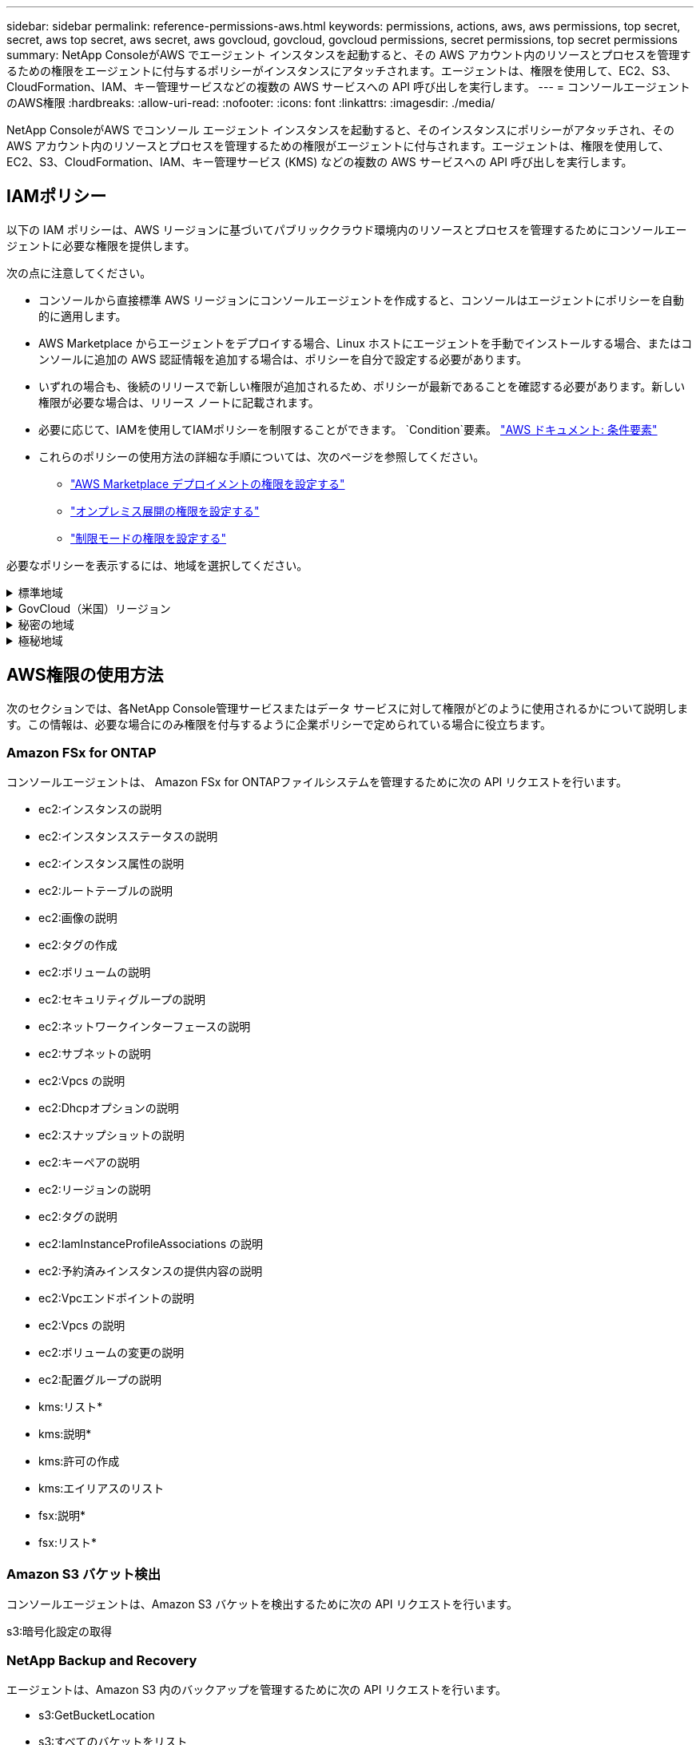 ---
sidebar: sidebar 
permalink: reference-permissions-aws.html 
keywords: permissions, actions, aws, aws permissions, top secret, secret, aws top secret, aws secret, aws govcloud, govcloud, govcloud permissions, secret permissions, top secret permissions 
summary: NetApp ConsoleがAWS でエージェント インスタンスを起動すると、その AWS アカウント内のリソースとプロセスを管理するための権限をエージェントに付与するポリシーがインスタンスにアタッチされます。エージェントは、権限を使用して、EC2、S3、CloudFormation、IAM、キー管理サービスなどの複数の AWS サービスへの API 呼び出しを実行します。 
---
= コンソールエージェントのAWS権限
:hardbreaks:
:allow-uri-read: 
:nofooter: 
:icons: font
:linkattrs: 
:imagesdir: ./media/


[role="lead"]
NetApp ConsoleがAWS でコンソール エージェント インスタンスを起動すると、そのインスタンスにポリシーがアタッチされ、その AWS アカウント内のリソースとプロセスを管理するための権限がエージェントに付与されます。エージェントは、権限を使用して、EC2、S3、CloudFormation、IAM、キー管理サービス (KMS) などの複数の AWS サービスへの API 呼び出しを実行します。



== IAMポリシー

以下の IAM ポリシーは、AWS リージョンに基づいてパブリッククラウド環境内のリソースとプロセスを管理するためにコンソールエージェントに必要な権限を提供します。

次の点に注意してください。

* コンソールから直接標準 AWS リージョンにコンソールエージェントを作成すると、コンソールはエージェントにポリシーを自動的に適用します。
* AWS Marketplace からエージェントをデプロイする場合、Linux ホストにエージェントを手動でインストールする場合、またはコンソールに追加の AWS 認証情報を追加する場合は、ポリシーを自分で設定する必要があります。
* いずれの場合も、後続のリリースで新しい権限が追加されるため、ポリシーが最新であることを確認する必要があります。新しい権限が必要な場合は、リリース ノートに記載されます。
* 必要に応じて、IAMを使用してIAMポリシーを制限することができます。 `Condition`要素。 https://docs.aws.amazon.com/IAM/latest/UserGuide/reference_policies_elements_condition.html["AWS ドキュメント: 条件要素"^]
* これらのポリシーの使用方法の詳細な手順については、次のページを参照してください。
+
** link:task-install-agent-aws-marketplace.html#step-2-set-up-aws-permissions["AWS Marketplace デプロイメントの権限を設定する"]
** link:task-install-agent-on-prem.html#agent-permission-aws-azure["オンプレミス展開の権限を設定する"]
** link:task-prepare-restricted-mode.html#step-6-prepare-cloud-permissions["制限モードの権限を設定する"]




必要なポリシーを表示するには、地域を選択してください。

.標準地域
[%collapsible]
====
標準リージョンの場合、権限は 2 つのポリシーに分散されます。  AWS の管理ポリシーの最大文字サイズ制限により、2 つのポリシーが必要になります。

[role="tabbed-block"]
=====
.ポリシー1
--
[source, json]
----
{
    "Version": "2012-10-17",
    "Statement": [
        {
            "Action": [
                "ec2:DescribeAvailabilityZones",
                "ec2:DescribeInstances",
                "ec2:DescribeInstanceStatus",
                "ec2:RunInstances",
                "ec2:ModifyInstanceAttribute",
                "ec2:DescribeInstanceAttribute",
                "ec2:DescribeRouteTables",
                "ec2:DescribeImages",
                "ec2:CreateTags",
                "ec2:CreateVolume",
                "ec2:DescribeVolumes",
                "ec2:ModifyVolumeAttribute",
                "ec2:CreateSecurityGroup",
                "ec2:DescribeSecurityGroups",
                "ec2:RevokeSecurityGroupEgress",
                "ec2:AuthorizeSecurityGroupEgress",
                "ec2:AuthorizeSecurityGroupIngress",
                "ec2:RevokeSecurityGroupIngress",
                "ec2:CreateNetworkInterface",
                "ec2:DescribeNetworkInterfaces",
                "ec2:ModifyNetworkInterfaceAttribute",
                "ec2:DescribeSubnets",
                "ec2:DescribeVpcs",
                "ec2:DescribeDhcpOptions",
                "ec2:CreateSnapshot",
                "ec2:DescribeSnapshots",
                "ec2:GetConsoleOutput",
                "ec2:DescribeKeyPairs",
                "ec2:DescribeRegions",
                "ec2:DescribeTags",
                "ec2:AssociateIamInstanceProfile",
                "ec2:DescribeIamInstanceProfileAssociations",
                "ec2:DisassociateIamInstanceProfile",
                "ec2:CreatePlacementGroup",
                "ec2:DescribeReservedInstancesOfferings",
                "ec2:AssignPrivateIpAddresses",
                "ec2:CreateRoute",
                "ec2:DescribeVpcs",
                "ec2:ReplaceRoute",
                "ec2:UnassignPrivateIpAddresses",
                "ec2:DeleteSecurityGroup",
                "ec2:DeleteNetworkInterface",
                "ec2:DeleteSnapshot",
                "ec2:DeleteTags",
                "ec2:DeleteRoute",
                "ec2:DeletePlacementGroup",
                "ec2:DescribePlacementGroups",
                "ec2:DescribeVolumesModifications",
                "ec2:ModifyVolume",
                "cloudformation:CreateStack",
                "cloudformation:DescribeStacks",
                "cloudformation:DescribeStackEvents",
                "cloudformation:ValidateTemplate",
                "cloudformation:DeleteStack",
                "iam:PassRole",
                "iam:CreateRole",
                "iam:PutRolePolicy",
                "iam:CreateInstanceProfile",
                "iam:AddRoleToInstanceProfile",
                "iam:RemoveRoleFromInstanceProfile",
                "iam:ListInstanceProfiles",
                "iam:DeleteRole",
                "iam:DeleteRolePolicy",
                "iam:DeleteInstanceProfile",
                "iam:GetRolePolicy",
                "iam:GetRole",
                "sts:DecodeAuthorizationMessage",
                "sts:AssumeRole",
                "s3:GetBucketTagging",
                "s3:GetBucketLocation",
                "s3:ListBucket",
                "s3:CreateBucket",
                "s3:GetLifecycleConfiguration",
                "s3:ListBucketVersions",
                "s3:GetBucketPolicyStatus",
                "s3:GetBucketPublicAccessBlock",
                "s3:GetBucketPolicy",
                "s3:GetBucketAcl",
                "s3:PutObjectTagging",
                "s3:GetObjectTagging",
                "s3:DeleteObject",
                "s3:DeleteObjectVersion",
                "s3:PutObject",
                "s3:ListAllMyBuckets",
                "s3:GetObject",
                "s3:GetEncryptionConfiguration",
                "kms:List*",
                "kms:ReEncrypt*",
                "kms:Describe*",
                "kms:CreateGrant",
                "fsx:Describe*",
                "fsx:List*",
                "kms:GenerateDataKeyWithoutPlaintext"
            ],
            "Resource": "*",
            "Effect": "Allow",
            "Sid": "cvoServicePolicy"
        },
        {
            "Action": [
                "ec2:StartInstances",
                "ec2:StopInstances",
                "ec2:DescribeInstances",
                "ec2:DescribeInstanceStatus",
                "ec2:RunInstances",
                "ec2:TerminateInstances",
                "ec2:DescribeInstanceAttribute",
                "ec2:DescribeImages",
                "ec2:CreateTags",
                "ec2:CreateVolume",
                "ec2:CreateSecurityGroup",
                "ec2:DescribeSubnets",
                "ec2:DescribeVpcs",
                "ec2:DescribeRegions",
                "cloudformation:CreateStack",
                "cloudformation:DeleteStack",
                "cloudformation:DescribeStacks",
                "kms:List*",
                "kms:Describe*",
                "ec2:DescribeVpcEndpoints",
                "kms:ListAliases",
                "athena:StartQueryExecution",
                "athena:GetQueryResults",
                "athena:GetQueryExecution",
                "glue:GetDatabase",
                "glue:GetTable",
                "glue:CreateTable",
                "glue:CreateDatabase",
                "glue:GetPartitions",
                "glue:BatchCreatePartition",
                "glue:BatchDeletePartition"
            ],
            "Resource": "*",
            "Effect": "Allow",
            "Sid": "backupPolicy"
        },
        {
            "Action": [
                "s3:GetBucketLocation",
                "s3:ListAllMyBuckets",
                "s3:ListBucket",
                "s3:CreateBucket",
                "s3:GetLifecycleConfiguration",
                "s3:PutLifecycleConfiguration",
                "s3:PutBucketTagging",
                "s3:ListBucketVersions",
                "s3:GetBucketAcl",
                "s3:PutBucketPublicAccessBlock",
                "s3:GetObject",
                "s3:PutEncryptionConfiguration",
                "s3:DeleteObject",
                "s3:DeleteObjectVersion",
                "s3:ListBucketMultipartUploads",
                "s3:PutObject",
                "s3:PutBucketAcl",
                "s3:AbortMultipartUpload",
                "s3:ListMultipartUploadParts",
                "s3:DeleteBucket",
                "s3:GetObjectVersionTagging",
                "s3:GetObjectVersionAcl",
                "s3:GetObjectRetention",
                "s3:GetObjectTagging",
                "s3:GetObjectVersion",
                "s3:PutObjectVersionTagging",
                "s3:PutObjectRetention",
                "s3:DeleteObjectTagging",
                "s3:DeleteObjectVersionTagging",
                "s3:GetBucketObjectLockConfiguration",
                "s3:GetBucketVersioning",
                "s3:PutBucketObjectLockConfiguration",
                "s3:PutBucketVersioning",
                "s3:BypassGovernanceRetention",
                "s3:PutBucketPolicy",
                "s3:PutBucketOwnershipControls"
            ],
            "Resource": [
                "arn:aws:s3:::netapp-backup-*"
            ],
            "Effect": "Allow",
            "Sid": "backupS3Policy"
        },
        {
            "Action": [
                "s3:CreateBucket",
                "s3:GetLifecycleConfiguration",
                "s3:PutLifecycleConfiguration",
                "s3:PutBucketTagging",
                "s3:ListBucketVersions",
                "s3:GetBucketPolicyStatus",
                "s3:GetBucketPublicAccessBlock",
                "s3:GetBucketAcl",
                "s3:GetBucketPolicy",
                "s3:PutBucketPublicAccessBlock",
                "s3:DeleteBucket"
            ],
            "Resource": [
                "arn:aws:s3:::fabric-pool*"
            ],
            "Effect": "Allow",
            "Sid": "fabricPoolS3Policy"
        },
        {
            "Action": [
                "ec2:DescribeRegions"
            ],
            "Resource": "*",
            "Effect": "Allow",
            "Sid": "fabricPoolPolicy"
        },
        {
            "Condition": {
                "StringLike": {
                    "ec2:ResourceTag/netapp-adc-manager": "*"
                }
            },
            "Action": [
                "ec2:StartInstances",
                "ec2:StopInstances",
                "ec2:TerminateInstances"
            ],
            "Resource": [
                "arn:aws:ec2:*:*:instance/*"
            ],
            "Effect": "Allow"
        },
        {
            "Condition": {
                "StringLike": {
                    "ec2:ResourceTag/WorkingEnvironment": "*"
                }
            },
            "Action": [
                "ec2:StartInstances",
                "ec2:TerminateInstances",
                "ec2:AttachVolume",
                "ec2:DetachVolume",
                "ec2:StopInstances",
                "ec2:DeleteVolume"
            ],
            "Resource": [
                "arn:aws:ec2:*:*:instance/*"
            ],
            "Effect": "Allow"
        },
        {
            "Action": [
                "ec2:AttachVolume",
                "ec2:DetachVolume"
            ],
            "Resource": [
                "arn:aws:ec2:*:*:volume/*"
            ],
            "Effect": "Allow"
        },
        {
            "Condition": {
                "StringLike": {
                    "ec2:ResourceTag/WorkingEnvironment": "*"
                }
            },
            "Action": [
                "ec2:DeleteVolume"
            ],
            "Resource": [
                "arn:aws:ec2:*:*:volume/*"
            ],
            "Effect": "Allow"
        }
    ]
}
----
--
.ポリシー2
--
[source, json]
----
{
    "Version": "2012-10-17",
    "Statement": [
        {
            "Action": [
                "ec2:CreateTags",
                "ec2:DeleteTags",
                "ec2:DescribeTags",
                "tag:getResources",
                "tag:getTagKeys",
                "tag:getTagValues",
                "tag:TagResources",
                "tag:UntagResources"
            ],
            "Resource": "*",
            "Effect": "Allow",
            "Sid": "tagServicePolicy"
        }
    ]
}
----
--
=====
====
.GovCloud（米国）リージョン
[%collapsible]
====
[source, json]
----
{
    "Version": "2012-10-17",
    "Statement": [
        {
            "Effect": "Allow",
            "Action": [
                "iam:ListInstanceProfiles",
                "iam:CreateRole",
                "iam:DeleteRole",
                "iam:PutRolePolicy",
                "iam:CreateInstanceProfile",
                "iam:DeleteRolePolicy",
                "iam:AddRoleToInstanceProfile",
                "iam:RemoveRoleFromInstanceProfile",
                "iam:DeleteInstanceProfile",
                "ec2:ModifyVolumeAttribute",
                "sts:DecodeAuthorizationMessage",
                "ec2:DescribeImages",
                "ec2:DescribeRouteTables",
                "ec2:DescribeInstances",
                "iam:PassRole",
                "ec2:DescribeInstanceStatus",
                "ec2:RunInstances",
                "ec2:ModifyInstanceAttribute",
                "ec2:CreateTags",
                "ec2:CreateVolume",
                "ec2:DescribeVolumes",
                "ec2:DeleteVolume",
                "ec2:CreateSecurityGroup",
                "ec2:DeleteSecurityGroup",
                "ec2:DescribeSecurityGroups",
                "ec2:RevokeSecurityGroupEgress",
                "ec2:AuthorizeSecurityGroupEgress",
                "ec2:AuthorizeSecurityGroupIngress",
                "ec2:RevokeSecurityGroupIngress",
                "ec2:CreateNetworkInterface",
                "ec2:DescribeNetworkInterfaces",
                "ec2:DeleteNetworkInterface",
                "ec2:ModifyNetworkInterfaceAttribute",
                "ec2:DescribeSubnets",
                "ec2:DescribeVpcs",
                "ec2:DescribeDhcpOptions",
                "ec2:CreateSnapshot",
                "ec2:DeleteSnapshot",
                "ec2:DescribeSnapshots",
                "ec2:StopInstances",
                "ec2:GetConsoleOutput",
                "ec2:DescribeKeyPairs",
                "ec2:DescribeRegions",
                "ec2:DeleteTags",
                "ec2:DescribeTags",
                "cloudformation:CreateStack",
                "cloudformation:DeleteStack",
                "cloudformation:DescribeStacks",
                "cloudformation:DescribeStackEvents",
                "cloudformation:ValidateTemplate",
                "s3:GetObject",
                "s3:ListBucket",
                "s3:ListAllMyBuckets",
                "s3:GetBucketTagging",
                "s3:GetBucketLocation",
                "s3:CreateBucket",
                "s3:GetBucketPolicyStatus",
                "s3:GetBucketPublicAccessBlock",
                "s3:GetBucketAcl",
                "s3:GetBucketPolicy",
                "kms:List*",
                "kms:ReEncrypt*",
                "kms:Describe*",
                "kms:CreateGrant",
                "ec2:AssociateIamInstanceProfile",
                "ec2:DescribeIamInstanceProfileAssociations",
                "ec2:DisassociateIamInstanceProfile",
                "ec2:DescribeInstanceAttribute",
                "ec2:CreatePlacementGroup",
                "ec2:DeletePlacementGroup"
            ],
            "Resource": "*"
        },
        {
            "Sid": "fabricPoolPolicy",
            "Effect": "Allow",
            "Action": [
                "s3:DeleteBucket",
                "s3:GetLifecycleConfiguration",
                "s3:PutLifecycleConfiguration",
                "s3:PutBucketTagging",
                "s3:ListBucketVersions",
                "s3:GetBucketPolicyStatus",
                "s3:GetBucketPublicAccessBlock",
                "s3:GetBucketAcl",
                "s3:GetBucketPolicy",
                "s3:PutBucketPublicAccessBlock"
            ],
            "Resource": [
                "arn:aws-us-gov:s3:::fabric-pool*"
            ]
        },
        {
            "Sid": "backupPolicy",
            "Effect": "Allow",
            "Action": [
                "s3:DeleteBucket",
                "s3:GetLifecycleConfiguration",
                "s3:PutLifecycleConfiguration",
                "s3:PutBucketTagging",
                "s3:ListBucketVersions",
                "s3:GetObject",
                "s3:ListBucket",
                "s3:ListAllMyBuckets",
                "s3:GetBucketTagging",
                "s3:GetBucketLocation",
                "s3:GetBucketPolicyStatus",
                "s3:GetBucketPublicAccessBlock",
                "s3:GetBucketAcl",
                "s3:GetBucketPolicy",
                "s3:PutBucketPublicAccessBlock"
            ],
            "Resource": [
                "arn:aws-us-gov:s3:::netapp-backup-*"
            ]
        },
        {
            "Effect": "Allow",
            "Action": [
                "ec2:StartInstances",
                "ec2:TerminateInstances",
                "ec2:AttachVolume",
                "ec2:DetachVolume"
            ],
            "Condition": {
                "StringLike": {
                    "ec2:ResourceTag/WorkingEnvironment": "*"
                }
            },
            "Resource": [
                "arn:aws-us-gov:ec2:*:*:instance/*"
            ]
        },
        {
            "Effect": "Allow",
            "Action": [
                "ec2:AttachVolume",
                "ec2:DetachVolume"
            ],
            "Resource": [
                "arn:aws-us-gov:ec2:*:*:volume/*"
            ]
        }
    ]
}
----
====
.秘密の地域
[%collapsible]
====
[source, json]
----
{
    "Version": "2012-10-17",
    "Statement": [{
            "Effect": "Allow",
            "Action": [
                "ec2:DescribeInstances",
                "ec2:DescribeInstanceStatus",
                "ec2:RunInstances",
                "ec2:ModifyInstanceAttribute",
                "ec2:DescribeRouteTables",
                "ec2:DescribeImages",
                "ec2:CreateTags",
                "ec2:CreateVolume",
                "ec2:DescribeVolumes",
                "ec2:ModifyVolumeAttribute",
                "ec2:DeleteVolume",
                "ec2:CreateSecurityGroup",
                "ec2:DeleteSecurityGroup",
                "ec2:DescribeSecurityGroups",
                "ec2:RevokeSecurityGroupEgress",
                "ec2:RevokeSecurityGroupIngress",
                "ec2:AuthorizeSecurityGroupEgress",
                "ec2:AuthorizeSecurityGroupIngress",
                "ec2:CreateNetworkInterface",
                "ec2:DescribeNetworkInterfaces",
                "ec2:DeleteNetworkInterface",
                "ec2:ModifyNetworkInterfaceAttribute",
                "ec2:DescribeSubnets",
                "ec2:DescribeVpcs",
                "ec2:DescribeDhcpOptions",
                "ec2:CreateSnapshot",
                "ec2:DeleteSnapshot",
                "ec2:DescribeSnapshots",
                "ec2:GetConsoleOutput",
                "ec2:DescribeKeyPairs",
                "ec2:DescribeRegions",
                "ec2:DeleteTags",
                "ec2:DescribeTags",
                "cloudformation:CreateStack",
                "cloudformation:DeleteStack",
                "cloudformation:DescribeStacks",
                "cloudformation:DescribeStackEvents",
                "cloudformation:ValidateTemplate",
                "iam:PassRole",
                "iam:CreateRole",
                "iam:DeleteRole",
                "iam:PutRolePolicy",
                "iam:CreateInstanceProfile",
                "iam:DeleteRolePolicy",
                "iam:AddRoleToInstanceProfile",
                "iam:RemoveRoleFromInstanceProfile",
                "iam:DeleteInstanceProfile",
                "s3:GetObject",
                "s3:ListBucket",
                "s3:GetBucketTagging",
                "s3:GetBucketLocation",
                "s3:ListAllMyBuckets",
                "kms:List*",
                "kms:Describe*",
                "ec2:AssociateIamInstanceProfile",
                "ec2:DescribeIamInstanceProfileAssociations",
                "ec2:DisassociateIamInstanceProfile",
                "ec2:DescribeInstanceAttribute",
                "ec2:CreatePlacementGroup",
                "ec2:DeletePlacementGroup",
                "iam:ListinstanceProfiles"
            ],
            "Resource": "*"
        },
        {
            "Sid": "fabricPoolPolicy",
            "Effect": "Allow",
            "Action": [
                "s3:DeleteBucket",
                "s3:GetLifecycleConfiguration",
                "s3:PutLifecycleConfiguration",
                "s3:PutBucketTagging",
                "s3:ListBucketVersions"
            ],
            "Resource": [
                "arn:aws-iso-b:s3:::fabric-pool*"
            ]
        },
        {
            "Effect": "Allow",
            "Action": [
                "ec2:StartInstances",
                "ec2:StopInstances",
                "ec2:TerminateInstances",
                "ec2:AttachVolume",
                "ec2:DetachVolume"
            ],
            "Condition": {
                "StringLike": {
                    "ec2:ResourceTag/WorkingEnvironment": "*"
                }
            },
            "Resource": [
                "arn:aws-iso-b:ec2:*:*:instance/*"
            ]
        },
        {
            "Effect": "Allow",
            "Action": [
                "ec2:AttachVolume",
                "ec2:DetachVolume"
            ],
            "Resource": [
                "arn:aws-iso-b:ec2:*:*:volume/*"
            ]
        }
    ]
}
----
====
.極秘地域
[%collapsible]
====
[source, json]
----
{
    "Version": "2012-10-17",
    "Statement": [{
            "Effect": "Allow",
            "Action": [
                "ec2:DescribeInstances",
                "ec2:DescribeInstanceStatus",
                "ec2:RunInstances",
                "ec2:ModifyInstanceAttribute",
                "ec2:DescribeRouteTables",
                "ec2:DescribeImages",
                "ec2:CreateTags",
                "ec2:CreateVolume",
                "ec2:DescribeVolumes",
                "ec2:ModifyVolumeAttribute",
                "ec2:DeleteVolume",
                "ec2:CreateSecurityGroup",
                "ec2:DeleteSecurityGroup",
                "ec2:DescribeSecurityGroups",
                "ec2:RevokeSecurityGroupEgress",
                "ec2:RevokeSecurityGroupIngress",
                "ec2:AuthorizeSecurityGroupEgress",
                "ec2:AuthorizeSecurityGroupIngress",
                "ec2:CreateNetworkInterface",
                "ec2:DescribeNetworkInterfaces",
                "ec2:DeleteNetworkInterface",
                "ec2:ModifyNetworkInterfaceAttribute",
                "ec2:DescribeSubnets",
                "ec2:DescribeVpcs",
                "ec2:DescribeDhcpOptions",
                "ec2:CreateSnapshot",
                "ec2:DeleteSnapshot",
                "ec2:DescribeSnapshots",
                "ec2:GetConsoleOutput",
                "ec2:DescribeKeyPairs",
                "ec2:DescribeRegions",
                "ec2:DeleteTags",
                "ec2:DescribeTags",
                "cloudformation:CreateStack",
                "cloudformation:DeleteStack",
                "cloudformation:DescribeStacks",
                "cloudformation:DescribeStackEvents",
                "cloudformation:ValidateTemplate",
                "iam:PassRole",
                "iam:CreateRole",
                "iam:DeleteRole",
                "iam:PutRolePolicy",
                "iam:CreateInstanceProfile",
                "iam:DeleteRolePolicy",
                "iam:AddRoleToInstanceProfile",
                "iam:RemoveRoleFromInstanceProfile",
                "iam:DeleteInstanceProfile",
                "s3:GetObject",
                "s3:ListBucket",
                "s3:GetBucketTagging",
                "s3:GetBucketLocation",
                "s3:ListAllMyBuckets",
                "kms:List*",
                "kms:Describe*",
                "ec2:AssociateIamInstanceProfile",
                "ec2:DescribeIamInstanceProfileAssociations",
                "ec2:DisassociateIamInstanceProfile",
                "ec2:DescribeInstanceAttribute",
                "ec2:CreatePlacementGroup",
                "ec2:DeletePlacementGroup",
                "iam:ListinstanceProfiles"
            ],
            "Resource": "*"
        },
        {
            "Sid": "fabricPoolPolicy",
            "Effect": "Allow",
            "Action": [
                "s3:DeleteBucket",
                "s3:GetLifecycleConfiguration",
                "s3:PutLifecycleConfiguration",
                "s3:PutBucketTagging",
                "s3:ListBucketVersions"
            ],
            "Resource": [
                "arn:aws-iso:s3:::fabric-pool*"
            ]
        },
        {
            "Effect": "Allow",
            "Action": [
                "ec2:StartInstances",
                "ec2:StopInstances",
                "ec2:TerminateInstances",
                "ec2:AttachVolume",
                "ec2:DetachVolume"
            ],
            "Condition": {
                "StringLike": {
                    "ec2:ResourceTag/WorkingEnvironment": "*"
                }
            },
            "Resource": [
                "arn:aws-iso:ec2:*:*:instance/*"
            ]
        },
        {
            "Effect": "Allow",
            "Action": [
                "ec2:AttachVolume",
                "ec2:DetachVolume"
            ],
            "Resource": [
                "arn:aws-iso:ec2:*:*:volume/*"
            ]
        }
    ]
}
----
====


== AWS権限の使用方法

次のセクションでは、各NetApp Console管理サービスまたはデータ サービスに対して権限がどのように使用されるかについて説明します。この情報は、必要な場合にのみ権限を付与するように企業ポリシーで定められている場合に役立ちます。



=== Amazon FSx for ONTAP

コンソールエージェントは、 Amazon FSx for ONTAPファイルシステムを管理するために次の API リクエストを行います。

* ec2:インスタンスの説明
* ec2:インスタンスステータスの説明
* ec2:インスタンス属性の説明
* ec2:ルートテーブルの説明
* ec2:画像の説明
* ec2:タグの作成
* ec2:ボリュームの説明
* ec2:セキュリティグループの説明
* ec2:ネットワークインターフェースの説明
* ec2:サブネットの説明
* ec2:Vpcs の説明
* ec2:Dhcpオプションの説明
* ec2:スナップショットの説明
* ec2:キーペアの説明
* ec2:リージョンの説明
* ec2:タグの説明
* ec2:IamInstanceProfileAssociations の説明
* ec2:予約済みインスタンスの提供内容の説明
* ec2:Vpcエンドポイントの説明
* ec2:Vpcs の説明
* ec2:ボリュームの変更の説明
* ec2:配置グループの説明
* kms:リスト*
* kms:説明*
* kms:許可の作成
* kms:エイリアスのリスト
* fsx:説明*
* fsx:リスト*




=== Amazon S3 バケット検出

コンソールエージェントは、Amazon S3 バケットを検出するために次の API リクエストを行います。

s3:暗号化設定の取得



=== NetApp Backup and Recovery

エージェントは、Amazon S3 内のバックアップを管理するために次の API リクエストを行います。

* s3:GetBucketLocation
* s3:すべてのバケットをリスト
* s3:リストバケット
* s3:バケットの作成
* s3:GetLifecycleConfiguration
* s3:PutLifecycleConfiguration
* s3:PutBucketTagging
* s3:バケットバージョンのリスト
* s3:GetBucketAcl
* s3:PutBucketパブリックアクセスブロック
* kms:リスト*
* kms:説明*
* s3:GetObject
* ec2:Vpcエンドポイントの説明
* kms:エイリアスのリスト
* s3:PutEncryptionConfiguration


検索と復元方法を使用してボリュームとファイルを復元する場合、エージェントは次の API 要求を行います。

* s3:バケットの作成
* s3:オブジェクトの削除
* s3:オブジェクトバージョンの削除
* s3:GetBucketAcl
* s3:リストバケット
* s3:バケットバージョンのリスト
* s3:リストバケットマルチパートアップロード
* s3:PutObject
* s3:PutBucketAcl
* s3:PutLifecycleConfiguration
* s3:PutBucketパブリックアクセスブロック
* s3:マルチパートアップロードの中止
* s3:ListMultipartUploadParts
* athena:クエリ実行の開始
* athena:GetQueryResults
* athena:GetQueryExecution
* athena:StopQueryExecution
* グルー:データベースの作成
* グルー:CreateTable
* グルー:バッチ削除パーティション


ボリュームのバックアップに DataLock とNetApp Ransomware Resilienceを使用する場合、エージェントは次の API 要求を行います。

* s3:GetObjectVersionTagging
* s3:GetBucketObjectLockConfiguration
* s3:GetObjectVersionAcl
* s3:オブジェクトのタグ付け
* s3:オブジェクトの削除
* s3:オブジェクトのタグ付けを削除
* s3:GetObjectRetention
* s3:オブジェクトバージョンタグ付けの削除
* s3:PutObject
* s3:GetObject
* s3:PutBucketObjectLockConfiguration
* s3:GetLifecycleConfiguration
* s3:タグによるバケットのリスト
* s3:GetBucketTagging
* s3:オブジェクトバージョンの削除
* s3:バケットバージョンのリスト
* s3:リストバケット
* s3:PutBucketTagging
* s3:GetObjectTagging
* s3:PutBucketバージョン管理
* s3:PutObjectVersionTagging
* s3:GetBucketVersioning
* s3:GetBucketAcl
* s3:バイパスガバナンス保持
* s3:PutObjectRetention
* s3:GetBucketLocation
* s3:GetObjectVersion


Cloud Volumes ONTAPバックアップにソースボリュームに使用しているものとは異なる AWS アカウントを使用する場合、エージェントは次の API リクエストを実行します。

* s3:PutBucketポリシー
* s3:PutBucketOwnershipControls




=== 分類

エージェントは、NetApp Data Classificationを展開するために次の API 要求を行います。

* ec2:インスタンスの説明
* ec2:インスタンスステータスの説明
* ec2:インスタンスの実行
* ec2:インスタンスの終了
* ec2:タグの作成
* ec2:ボリュームの作成
* ec2:ボリュームのアタッチ
* ec2:セキュリティグループの作成
* ec2:セキュリティグループの削除
* ec2:セキュリティグループの説明
* ec2:ネットワークインターフェースの作成
* ec2:ネットワークインターフェースの説明
* ec2:ネットワークインターフェースの削除
* ec2:サブネットの説明
* ec2:Vpcs の説明
* ec2:スナップショットの作成
* ec2:リージョンの説明
* cloudformation:スタックの作成
* cloudformation:スタックの削除
* cloudformation:スタックの説明
* cloudformation:スタックイベントの説明
* iam:インスタンスプロファイルにロールを追加
* ec2:Iamインスタンスプロファイルの関連付け
* ec2:IamInstanceProfileAssociations の説明


NetApp Data Classificationを使用する場合、エージェントは次の API 要求を行って S3 バケットをスキャンします。

* iam:インスタンスプロファイルにロールを追加
* ec2:Iamインスタンスプロファイルの関連付け
* ec2:IamInstanceProfileAssociations の説明
* s3:GetBucketTagging
* s3:GetBucketLocation
* s3:すべてのバケットをリスト
* s3:リストバケット
* s3:GetBucketPolicyStatus
* s3:GetBucketPolicy
* s3:GetBucketAcl
* s3:GetObject
* iam:GetRole
* s3:オブジェクトの削除
* s3:オブジェクトバージョンの削除
* s3:PutObject
* sts:役割を担う




=== Cloud Volumes ONTAP

エージェントは、AWS でCloud Volumes ONTAP をデプロイおよび管理するために、次の API リクエストを行います。

[cols="5*"]
|===
| 目的 | アクション | 展開に使用されますか? | 日常業務に使用されますか? | 削除に使用されますか? 


.13+| Cloud Volumes ONTAPインスタンスのIAMロールとインスタンスプロファイルを作成および管理します | iam:ListInstanceProfiles | はい | はい | いいえ 


| iam:CreateRole | はい | いいえ | いいえ 


| iam:DeleteRole | いいえ | はい | はい 


| iam:PutRolePolicy | はい | いいえ | いいえ 


| iam:インスタンスプロファイルの作成 | はい | いいえ | いいえ 


| iam:DeleteRolePolicy | いいえ | はい | はい 


| iam:インスタンスプロファイルにロールを追加 | はい | いいえ | いいえ 


| iam:インスタンスプロファイルからロールを削除 | いいえ | はい | はい 


| iam:インスタンスプロファイルの削除 | いいえ | はい | はい 


| iam:PassRole | はい | いいえ | いいえ 


| ec2:Iamインスタンスプロファイルの関連付け | はい | はい | いいえ 


| ec2:IamInstanceProfileAssociations の説明 | はい | はい | いいえ 


| ec2:IamInstanceProfileの関連付けを解除 | いいえ | はい | いいえ 


| 認証ステータスメッセージをデコードする | sts:DecodeAuthorizationMessage | はい | はい | いいえ 


| アカウントで利用可能な指定されたイメージ（AMI）について説明します | ec2:画像の説明 | はい | はい | いいえ 


| VPC 内のルートテーブルについて説明します（HA ペアの場合のみ必要） | ec2:ルートテーブルの説明 | はい | いいえ | いいえ 


.7+| インスタンスの停止、起動、監視 | ec2:インスタンスの開始 | はい | はい | いいえ 


| ec2:インスタンスの停止 | はい | はい | いいえ 


| ec2:インスタンスの説明 | はい | はい | いいえ 


| ec2:インスタンスステータスの説明 | はい | はい | いいえ 


| ec2:インスタンスの実行 | はい | いいえ | いいえ 


| ec2:インスタンスの終了 | いいえ | いいえ | はい 


| ec2:インスタンス属性の変更 | いいえ | はい | いいえ 


| サポートされているインスタンスタイプで拡張ネットワークが有効になっていることを確認します | ec2:インスタンス属性の説明 | いいえ | はい | いいえ 


| メンテナンスとコスト配分に使用される「WorkingEnvironment」および「WorkingEnvironmentId」タグでリソースにタグを付ける | ec2:タグの作成 | はい | はい | いいえ 


.6+| Cloud Volumes ONTAPがバックエンドストレージとして使用するEBSボリュームを管理する | ec2:ボリュームの作成 | はい | はい | いいえ 


| ec2:ボリュームの説明 | はい | はい | はい 


| ec2:ボリューム属性の変更 | いいえ | はい | はい 


| ec2:ボリュームのアタッチ | はい | はい | いいえ 


| ec2:ボリュームの削除 | いいえ | はい | はい 


| ec2:ボリュームのデタッチ | いいえ | はい | はい 


.7+| Cloud Volumes ONTAPのセキュリティ グループの作成と管理 | ec2:セキュリティグループの作成 | はい | いいえ | いいえ 


| ec2:セキュリティグループの削除 | いいえ | はい | はい 


| ec2:セキュリティグループの説明 | はい | はい | はい 


| ec2:セキュリティグループの出力を取り消す | はい | いいえ | いいえ 


| ec2:セキュリティグループ出力の承認 | はい | いいえ | いいえ 


| ec2:セキュリティグループイングレスの承認 | はい | いいえ | いいえ 


| ec2:セキュリティグループの入力を取り消す | はい | はい | いいえ 


.4+| ターゲットサブネットでCloud Volumes ONTAPのネットワークインターフェースを作成および管理する | ec2:ネットワークインターフェースの作成 | はい | いいえ | いいえ 


| ec2:ネットワークインターフェースの説明 | はい | はい | いいえ 


| ec2:ネットワークインターフェースの削除 | いいえ | はい | はい 


| ec2:ネットワークインターフェース属性の変更 | いいえ | はい | いいえ 


.2+| 宛先サブネットとセキュリティグループのリストを取得する | ec2:サブネットの説明 | はい | はい | いいえ 


| ec2:Vpcs の説明 | はい | はい | いいえ 


| Cloud Volumes ONTAPインスタンスのDNSサーバーとデフォルトのドメイン名を取得します | ec2:Dhcpオプションの説明 | はい | いいえ | いいえ 


.3+| Cloud Volumes ONTAPの EBS ボリュームのスナップショットを作成します | ec2:スナップショットの作成 | はい | はい | いいえ 


| ec2:スナップショットの削除 | いいえ | はい | はい 


| ec2:スナップショットの説明 | いいえ | はい | いいえ 


| AutoSupportメッセージに添付されているCloud Volumes ONTAPコンソールをキャプチャします。 | ec2:GetConsoleOutput | はい | はい | いいえ 


| 利用可能なキーペアのリストを取得する | ec2:キーペアの説明 | はい | いいえ | いいえ 


| 利用可能なAWSリージョンのリストを取得する | ec2:リージョンの説明 | はい | はい | いいえ 


.2+| Cloud Volumes ONTAPインスタンスに関連付けられたリソースのタグを管理する | ec2:タグを削除 | いいえ | はい | はい 


| ec2:タグの説明 | いいえ | はい | いいえ 


.5+| AWS CloudFormation テンプレートのスタックを作成および管理する | cloudformation:スタックの作成 | はい | いいえ | いいえ 


| cloudformation:スタックの削除 | はい | いいえ | いいえ 


| cloudformation:スタックの説明 | はい | はい | いいえ 


| cloudformation:スタックイベントの説明 | はい | いいえ | いいえ 


| cloudformation:テンプレートの検証 | はい | いいえ | いいえ 


.15+| Cloud Volumes ONTAPシステムがデータ階層化の容量層として使用する S3 バケットを作成および管理します | s3:バケットの作成 | はい | はい | いいえ 


| s3:バケットの削除 | いいえ | はい | はい 


| s3:GetLifecycleConfiguration | いいえ | はい | いいえ 


| s3:PutLifecycleConfiguration | いいえ | はい | いいえ 


| s3:PutBucketTagging | いいえ | はい | いいえ 


| s3:バケットバージョンのリスト | いいえ | はい | いいえ 


| s3:GetBucketPolicyStatus | いいえ | はい | いいえ 


| s3:GetBucketPublicAccessBlock | いいえ | はい | いいえ 


| s3:GetBucketAcl | いいえ | はい | いいえ 


| s3:GetBucketPolicy | いいえ | はい | いいえ 


| s3:PutBucketパブリックアクセスブロック | いいえ | はい | いいえ 


| s3:GetBucketTagging | いいえ | はい | いいえ 


| s3:GetBucketLocation | いいえ | はい | いいえ 


| s3:すべてのバケットをリスト | いいえ | いいえ | いいえ 


| s3:リストバケット | いいえ | はい | いいえ 


.5+| AWS Key Management Service (KMS) を使用してCloud Volumes ONTAPのデータ暗号化を有効にする | kms:リスト* | はい | はい | いいえ 


| kms:再暗号化* | はい | いいえ | いいえ 


| kms:説明* | はい | はい | いいえ 


| kms:許可の作成 | はい | はい | いいえ 


| kms:プレーンテキストなしでデータキーを生成する | はい | はい | いいえ 


.2+| 単一の AWS アベイラビリティゾーン内の 2 つの HA ノードとメディエーターの AWS スプレッド配置グループを作成および管理します。 | ec2:配置グループの作成 | はい | いいえ | いいえ 


| ec2:配置グループの削除 | いいえ | はい | はい 


.2+| レポートを作成する | fsx:説明* | いいえ | はい | いいえ 


| fsx:リスト* | いいえ | はい | いいえ 


.2+| Amazon EBS エラスティックボリューム機能をサポートするアグリゲートを作成および管理します | ec2:ボリュームの変更の説明 | いいえ | はい | いいえ 


| ec2:ボリュームの変更 | いいえ | はい | いいえ 


| アベイラビリティゾーンがAWSローカルゾーンであるかどうかを確認し、すべてのデプロイメントパラメータが互換性があるかどうかを検証します。 | ec2:アベイラビリティゾーンの説明 | はい | いいえ | はい 
|===


== 変更ログ

権限が追加または削除されると、以下のセクションでその旨を記録します。



=== 2024年9月9日

NetApp ConsoleはNetAppエッジ キャッシングと Kubernetes クラスターの検出および管理をサポートしなくなったため、標準リージョンのポリシー #2 から権限が削除されました。

.ポリシーから削除された権限を表示する
[%collapsible]
====
[source, json]
----
        {
            "Action": [
                "ec2:DescribeRegions",
                "eks:ListClusters",
                "eks:DescribeCluster",
                "iam:GetInstanceProfile"
            ],
            "Resource": "*",
            "Effect": "Allow",
            "Sid": "K8sServicePolicy"
        },
        {
            "Action": [
                "cloudformation:DescribeStacks",
                "cloudwatch:GetMetricStatistics",
                "cloudformation:ListStacks"
            ],
            "Resource": "*",
            "Effect": "Allow",
            "Sid": "GFCservicePolicy"
        },
        {
            "Condition": {
                "StringLike": {
                    "ec2:ResourceTag/GFCInstance": "*"
                }
            },
            "Action": [
                "ec2:StartInstances",
                "ec2:TerminateInstances",
                "ec2:AttachVolume",
                "ec2:DetachVolume"
            ],
            "Resource": [
                "arn:aws:ec2:*:*:instance/*"
            ],
            "Effect": "Allow"
        },
----
====


=== 2024年5月9日

Cloud Volumes ONTAPには次の権限が必要になりました。

ec2:アベイラビリティゾーンの説明



=== 2023年6月6日

Cloud Volumes ONTAPには次の権限が必要になりました。

kms:プレーンテキストなしでデータキーを生成する



=== 2023年2月14日

NetApp Cloud Tieringには次の権限が必要になりました。

ec2:Vpcエンドポイントの説明
